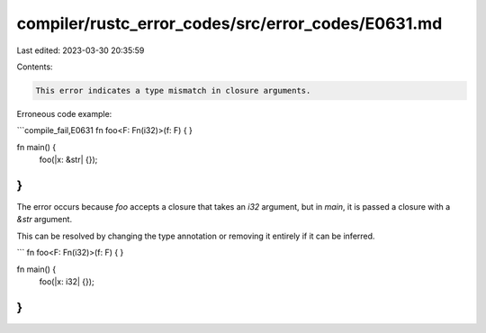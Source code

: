compiler/rustc_error_codes/src/error_codes/E0631.md
===================================================

Last edited: 2023-03-30 20:35:59

Contents:

.. code-block:: md

    This error indicates a type mismatch in closure arguments.

Erroneous code example:

```compile_fail,E0631
fn foo<F: Fn(i32)>(f: F) {
}

fn main() {
    foo(|x: &str| {});
}
```

The error occurs because `foo` accepts a closure that takes an `i32` argument,
but in `main`, it is passed a closure with a `&str` argument.

This can be resolved by changing the type annotation or removing it entirely
if it can be inferred.

```
fn foo<F: Fn(i32)>(f: F) {
}

fn main() {
    foo(|x: i32| {});
}
```


